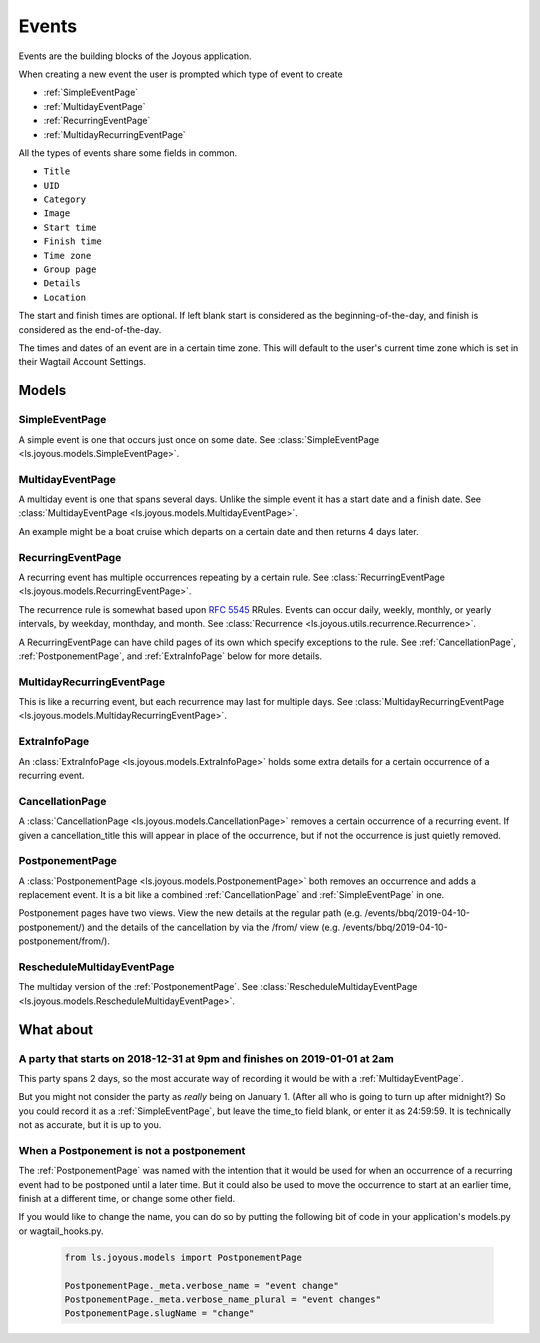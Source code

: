 Events
======
Events are the building blocks of the Joyous application.

When creating a new event the user is prompted which type of event to create

* :ref:`SimpleEventPage`
* :ref:`MultidayEventPage`
* :ref:`RecurringEventPage`
* :ref:`MultidayRecurringEventPage`

All the types of events share some fields in common.

* ``Title``
* ``UID``
* ``Category``
* ``Image``
* ``Start time``
* ``Finish time``
* ``Time zone``
* ``Group page``
* ``Details``
* ``Location``

The start and finish times are optional.  If left blank start is considered as
the beginning-of-the-day, and finish is considered as the end-of-the-day.

The times and dates of an event are in a certain time zone.  This will 
default to the user's current time zone which is set in their Wagtail Account
Settings.

Models
~~~~~~

.. _SimpleEventPage:

SimpleEventPage
---------------
A simple event is one that occurs just once on some date.
See :class:`SimpleEventPage <ls.joyous.models.SimpleEventPage>`.

.. _MultidayEventPage:

MultidayEventPage
-----------------
A multiday event is one that spans several days.  Unlike the simple event it
has a start date and a finish date.
See :class:`MultidayEventPage <ls.joyous.models.MultidayEventPage>`.

An example might be a boat cruise which departs on a certain date and then returns 4 days later.

.. _RecurringEventPage:

RecurringEventPage
------------------
A recurring event has multiple occurrences repeating by a certain rule.
See :class:`RecurringEventPage <ls.joyous.models.RecurringEventPage>`.

The recurrence rule is somewhat based upon `RFC 5545 <https://tools.ietf.org/html/rfc5545>`_ RRules.  Events can occur daily, weekly, monthly, or yearly intervals, by weekday, monthday, and month.  See :class:`Recurrence <ls.joyous.utils.recurrence.Recurrence>`.

A RecurringEventPage can have child pages of its own which specify exceptions to the rule.
See :ref:`CancellationPage`, :ref:`PostponementPage`, and :ref:`ExtraInfoPage` below for more details.

.. _MultidayRecurringEventPage:

MultidayRecurringEventPage
--------------------------
This is like a recurring event, but each recurrence may last for multiple days.
See :class:`MultidayRecurringEventPage <ls.joyous.models.MultidayRecurringEventPage>`.

.. _ExtraInfoPage:

ExtraInfoPage
-------------
An :class:`ExtraInfoPage <ls.joyous.models.ExtraInfoPage>`
holds some extra details for a certain occurrence of a
recurring event.

.. _CancellationPage:

CancellationPage
----------------
A :class:`CancellationPage <ls.joyous.models.CancellationPage>`
removes a certain occurrence of a recurring event.  If given
a cancellation_title this will appear in place of the occurrence, but if not
the occurrence is just quietly removed.

.. _PostponementPage:

PostponementPage
----------------
A :class:`PostponementPage <ls.joyous.models.PostponementPage>`
both removes an occurrence and adds a replacement event.
It is a bit like a combined :ref:`CancellationPage` and :ref:`SimpleEventPage` in one.

Postponement pages have two views.  View the new details at the regular path
(e.g.  /events/bbq/2019-04-10-postponement/) and the details of the
cancellation by via the /from/ view (e.g. /events/bbq/2019-04-10-postponement/from/).

.. _RescheduleMultidayEvent:

RescheduleMultidayEventPage
---------------------------
The multiday version of the :ref:`PostponementPage`.
See :class:`RescheduleMultidayEventPage <ls.joyous.models.RescheduleMultidayEventPage>`.


What about
~~~~~~~~~~

A party that starts on 2018-12-31 at 9pm and finishes on 2019-01-01 at 2am
--------------------------------------------------------------------------
This party spans 2 days, so the most accurate way of recording it would be with a :ref:`MultidayEventPage`.

But you might not consider the party as *really* being on January 1.  (After
all who is going to turn up after midnight?)  So you could record it as a
:ref:`SimpleEventPage`, but leave the time_to field blank, or enter it as
24:59:59.  It is technically not as accurate, but it is up to you.

When a Postponement is not a postponement
-----------------------------------------
The :ref:`PostponementPage` was named with the intention that it would be used
for when an occurrence of a recurring event had to be postponed until a later
time.  But it could also be used to move the occurrence to start at an earlier
time, finish at a different time, or change some other field.

If you would like to change the name, you can do so by putting the following
bit of code in your application's models.py or wagtail_hooks.py.

    .. code-block:: python

        from ls.joyous.models import PostponementPage

        PostponementPage._meta.verbose_name = "event change"
        PostponementPage._meta.verbose_name_plural = "event changes"
        PostponementPage.slugName = "change"
